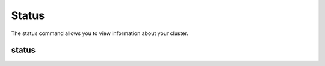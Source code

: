 Status
------

The status command allows you to view information about your cluster.

.. _status:

status
======

.. datatemplate:yaml:: partials/sctool_status.yaml
   :template: command.tmpl
